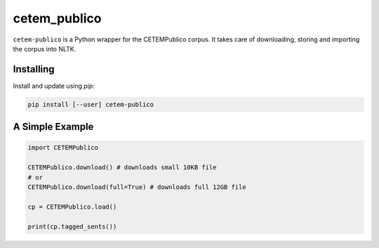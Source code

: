 cetem_publico
=============

``cetem-publico`` is a Python wrapper for the CETEMPublico corpus. It
takes care of downloading, storing and importing the corpus into NLTK.

Installing
----------

Install and update using `pip`:

.. code-block:: text

    pip install [--user] cetem-publico


A Simple Example
----------------

.. code-block:: python

    import CETEMPublico

    CETEMPublico.download() # downloads small 10KB file
    # or
    CETEMPublico.download(full=True) # downloads full 12GB file

    cp = CETEMPublico.load()

    print(cp.tagged_sents())


